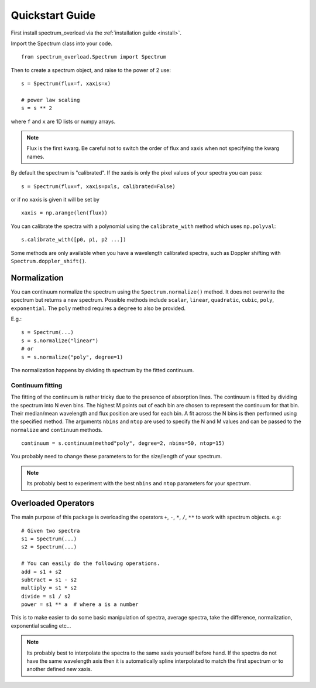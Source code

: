 .. _quickstart:

==================
Quickstart Guide
==================
First install spectrum_overload via the :ref:`installation guide <install>`.

Import the Spectrum class into your code.

::

    from spectrum_overload.Spectrum import Spectrum

Then to create a spectrum object, and raise to the power of 2 use:

::

    s = Spectrum(flux=f, xaxis=x)

    # power law scaling
    s = s ** 2

where ``f`` and ``x`` are 1D lists or numpy arrays.

.. note::

	Flux is the first kwarg. Be careful not to switch the order of flux and xaxis when not specifying the kwarg names.

By default the spectrum is "calibrated". If the xaxis is only the pixel values of your spectra you can pass:

::

    s = Spectrum(flux=f, xaxis=pxls, calibrated=False)

or if no xaxis is given it will be set by

::

    xaxis = np.arange(len(flux))

You can calibrate the spectra with a polynomial using the ``calibrate_with`` method which uses ``np.polyval``::

    s.calibrate_with([p0, p1, p2 ...])

Some methods are only available when you have a wavelength calibrated spectra, such as Doppler shifting with ``Spectrum.doppler_shift()``.

.. _normalization:

Normalization
=============
You can continuum normalize the spectrum using the ``Spectrum.normalize()`` method. It does not overwrite the spectrum but returns a new spectrum.
Possible methods include ``scalar``, ``linear``, ``quadratic``, ``cubic``, ``poly``, ``exponential``. The ``poly`` method requires a ``degree`` to also be provided.

E.g.::

    s = Spectrum(...)
    s = s.normalize("linear")
    # or
    s = s.normalize("poly", degree=1)

The normalization happens by dividing th spectrum by the fitted continuum.


.. _continuum_fitting:

Continuum fitting
*****************
The fitting of the continuum is rather tricky due to the presence of absorption lines. The continuum is fitted by dividing the spectrum into N even bins.
The highest M points out of each bin are chosen to represent the continuum for that bin. Their median/mean wavelength and flux position are used for each bin.
A fit across the N bins is then performed using the specified method.
The arguments ``nbins`` and ``ntop`` are used to specify the N and M values and can be passed to the ``normalize`` and ``continuum`` methods.

::

    continuum = s.continuum(method"poly", degree=2, nbins=50, ntop=15)

You probably need to change these parameters to for the size/length of your spectrum.

.. note ::

    Its probably best to experiment with the best ``nbins`` and ``ntop`` parameters for your spectrum.


.. _overloaded_operators:

Overloaded Operators
====================
The main purpose of this package is overloading the operators ``+``, ``-``, ``*``, ``/``, ``**`` to work with spectrum objects. e.g::

    # Given two spectra
    s1 = Spectrum(...)
    s2 = Spectrum(...)

    # You can easily do the following operations.
    add = s1 + s2
    subtract = s1 - s2
    multiply = s1 * s2
    divide = s1 / s2
    power = s1 ** a  # where a is a number


This is to make easier to do some basic manipulation of spectra, average spectra, take the difference, normalization,
exponential scaling etc...

.. note ::

    Its probably best to interpolate the spectra to the same xaxis yourself before hand.
    If the spectra do not have the same wavelength axis then it is automatically spline interpolated
    to match the first spectrum or to another defined new xaxis.
